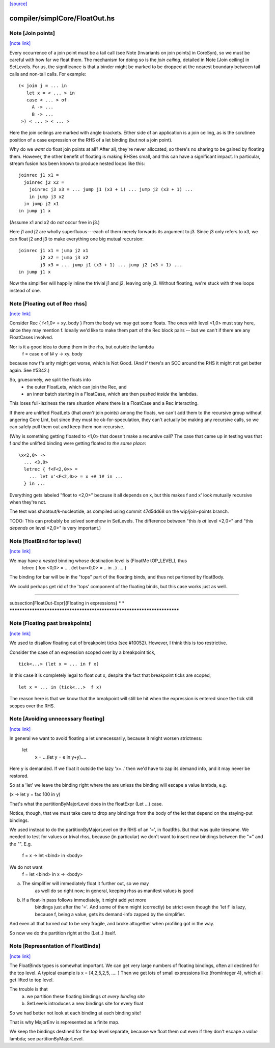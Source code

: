`[source] <https://gitlab.haskell.org/ghc/ghc/tree/master/compiler/simplCore/FloatOut.hs>`_

compiler/simplCore/FloatOut.hs
==============================


Note [Join points]
~~~~~~~~~~~~~~~~~~

`[note link] <https://gitlab.haskell.org/ghc/ghc/tree/master/compiler/simplCore/FloatOut.hs#L111>`__

Every occurrence of a join point must be a tail call (see Note [Invariants on
join points] in CoreSyn), so we must be careful with how far we float them. The
mechanism for doing so is the *join ceiling*, detailed in Note [Join ceiling]
in SetLevels. For us, the significance is that a binder might be marked to be
dropped at the nearest boundary between tail calls and non-tail calls. For
example:

::

  (< join j = ... in
     let x = < ... > in
     case < ... > of
       A -> ...
       B -> ...
   >) < ... > < ... >

Here the join ceilings are marked with angle brackets. Either side of an
application is a join ceiling, as is the scrutinee position of a case
expression or the RHS of a let binding (but not a join point).

Why do we *want* do float join points at all? After all, they're never
allocated, so there's no sharing to be gained by floating them. However, the
other benefit of floating is making RHSes small, and this can have a significant
impact. In particular, stream fusion has been known to produce nested loops like
this:

::

  joinrec j1 x1 =
    joinrec j2 x2 =
      joinrec j3 x3 = ... jump j1 (x3 + 1) ... jump j2 (x3 + 1) ...
      in jump j3 x2
    in jump j2 x1
  in jump j1 x

(Assume x1 and x2 do *not* occur free in j3.)

Here j1 and j2 are wholly superfluous---each of them merely forwards its
argument to j3. Since j3 only refers to x3, we can float j2 and j3 to make
everything one big mutual recursion:

::

  joinrec j1 x1 = jump j2 x1
          j2 x2 = jump j3 x2
          j3 x3 = ... jump j1 (x3 + 1) ... jump j2 (x3 + 1) ...
  in jump j1 x

Now the simplifier will happily inline the trivial j1 and j2, leaving only j3.
Without floating, we're stuck with three loops instead of one.



Note [Floating out of Rec rhss]
~~~~~~~~~~~~~~~~~~~~~~~~~~~~~~~

`[note link] <https://gitlab.haskell.org/ghc/ghc/tree/master/compiler/simplCore/FloatOut.hs#L296>`__

Consider   Rec { f<1,0> = \xy. body }
From the body we may get some floats. The ones with level <1,0> must
stay here, since they may mention f.  Ideally we'd like to make them
part of the Rec block pairs -- but we can't if there are any
FloatCases involved.

Nor is it a good idea to dump them in the rhs, but outside the lambda
    f = case x of I# y -> \xy. body
because now f's arity might get worse, which is Not Good. (And if
there's an SCC around the RHS it might not get better again.
See #5342.)

So, gruesomely, we split the floats into
 * the outer FloatLets, which can join the Rec, and
 * an inner batch starting in a FloatCase, which are then
   pushed *inside* the lambdas.
This loses full-laziness the rare situation where there is a
FloatCase and a Rec interacting.

If there are unlifted FloatLets (that *aren't* join points) among the floats,
we can't add them to the recursive group without angering Core Lint, but since
they must be ok-for-speculation, they can't actually be making any recursive
calls, so we can safely pull them out and keep them non-recursive.

(Why is something getting floated to <1,0> that doesn't make a recursive call?
The case that came up in testing was that f *and* the unlifted binding were
getting floated *to the same place*:

::

  \x<2,0> ->
    ... <3,0>
    letrec { f<F<2,0>> =
      ... let x'<F<2,0>> = x +# 1# in ...
    } in ...

Everything gets labeled "float to <2,0>" because it all depends on x, but this
makes f and x' look mutually recursive when they're not.

The test was shootout/k-nucleotide, as compiled using commit 47d5dd68 on the
wip/join-points branch.

TODO: This can probably be solved somehow in SetLevels. The difference between
"this *is at* level <2,0>" and "this *depends on* level <2,0>" is very
important.)



Note [floatBind for top level]
~~~~~~~~~~~~~~~~~~~~~~~~~~~~~~

`[note link] <https://gitlab.haskell.org/ghc/ghc/tree/master/compiler/simplCore/FloatOut.hs#L342>`__

We may have a *nested* binding whose destination level is (FloatMe tOP_LEVEL), thus
         letrec { foo <0,0> = .... (let bar<0,0> = .. in ..) .... }
The binding for bar will be in the "tops" part of the floating binds,
and thus not partioned by floatBody.

We could perhaps get rid of the 'tops' component of the floating binds,
but this case works just as well.


************************************************************************

\subsection[FloatOut-Expr]{Floating in expressions}
*                                                                      *
************************************************************************



Note [Floating past breakpoints]
~~~~~~~~~~~~~~~~~~~~~~~~~~~~~~~~

`[note link] <https://gitlab.haskell.org/ghc/ghc/tree/master/compiler/simplCore/FloatOut.hs#L372>`__

We used to disallow floating out of breakpoint ticks (see #10052). However, I
think this is too restrictive.

Consider the case of an expression scoped over by a breakpoint tick,

::

  tick<...> (let x = ... in f x)

In this case it is completely legal to float out x, despite the fact that
breakpoint ticks are scoped,

::

  let x = ... in (tick<...>  f x)

The reason here is that we know that the breakpoint will still be hit when the
expression is entered since the tick still scopes over the RHS.



Note [Avoiding unnecessary floating]
~~~~~~~~~~~~~~~~~~~~~~~~~~~~~~~~~~~~

`[note link] <https://gitlab.haskell.org/ghc/ghc/tree/master/compiler/simplCore/FloatOut.hs#L508>`__

In general we want to avoid floating a let unnecessarily, because
it might worsen strictness:
    let
       x = ...(let y = e in y+y)....
Here y is demanded.  If we float it outside the lazy 'x=..' then
we'd have to zap its demand info, and it may never be restored.

So at a 'let' we leave the binding right where the are unless
the binding will escape a value lambda, e.g.

(\x -> let y = fac 100 in y)

That's what the partitionByMajorLevel does in the floatExpr (Let ...)
case.

Notice, though, that we must take care to drop any bindings
from the body of the let that depend on the staying-put bindings.

We used instead to do the partitionByMajorLevel on the RHS of an '=',
in floatRhs.  But that was quite tiresome.  We needed to test for
values or trival rhss, because (in particular) we don't want to insert
new bindings between the "=" and the "\".  E.g.
        f = \x -> let <bind> in <body>
We do not want
        f = let <bind> in \x -> <body>
(a) The simplifier will immediately float it further out, so we may
        as well do so right now; in general, keeping rhss as manifest
        values is good
(b) If a float-in pass follows immediately, it might add yet more
        bindings just after the '='.  And some of them might (correctly)
        be strict even though the 'let f' is lazy, because f, being a value,
        gets its demand-info zapped by the simplifier.
And even all that turned out to be very fragile, and broke
altogether when profiling got in the way.

So now we do the partition right at the (Let..) itself.



Note [Representation of FloatBinds]
~~~~~~~~~~~~~~~~~~~~~~~~~~~~~~~~~~~

`[note link] <https://gitlab.haskell.org/ghc/ghc/tree/master/compiler/simplCore/FloatOut.hs#L588>`__

The FloatBinds types is somewhat important.  We can get very large numbers
of floating bindings, often all destined for the top level.  A typical example
is     x = [4,2,5,2,5, .... ]
Then we get lots of small expressions like (fromInteger 4), which all get
lifted to top level.

The trouble is that
  (a) we partition these floating bindings *at every binding site*
  (b) SetLevels introduces a new bindings site for every float
So we had better not look at each binding at each binding site!

That is why MajorEnv is represented as a finite map.

We keep the bindings destined for the *top* level separate, because
we float them out even if they don't escape a *value* lambda; see
partitionByMajorLevel.

